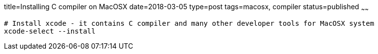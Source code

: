 title=Installing C compiler on MacOSX
date=2018-03-05
type=post
tags=macosx, compiler
status=published
~~~~~~
----
# Install xcode - it contains C compiler and many other developer tools for MacOSX system
xcode-select --install
----
